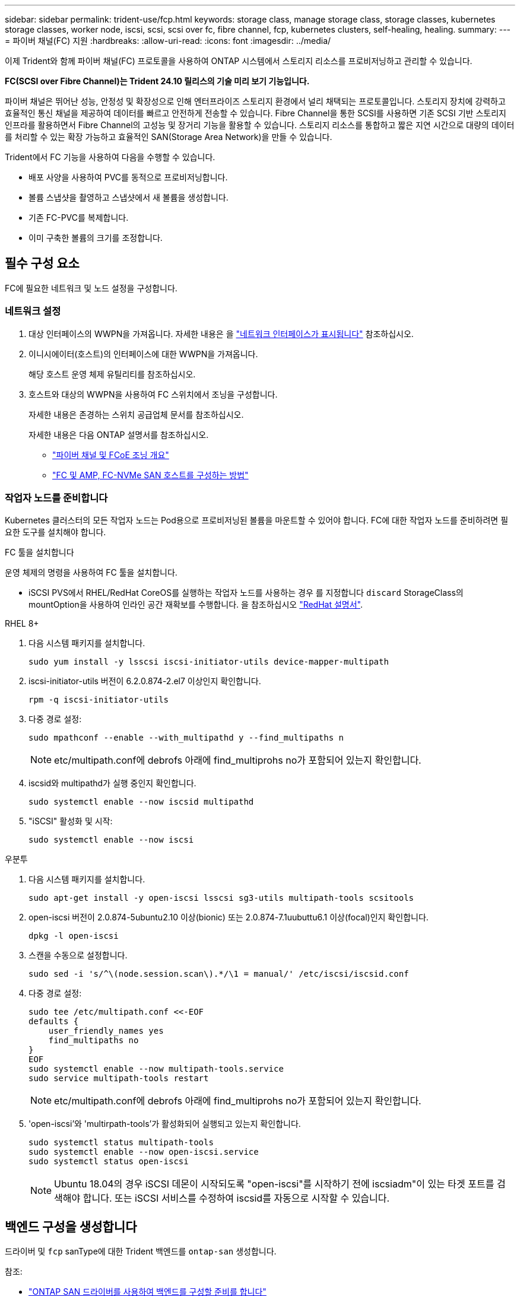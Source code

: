 ---
sidebar: sidebar 
permalink: trident-use/fcp.html 
keywords: storage class, manage storage class, storage classes, kubernetes storage classes, worker node, iscsi, scsi, scsi over fc, fibre channel, fcp, kubernetes clusters, self-healing, healing. 
summary:  
---
= 파이버 채널(FC) 지원
:hardbreaks:
:allow-uri-read: 
:icons: font
:imagesdir: ../media/


[role="lead"]
이제 Trident와 함께 파이버 채널(FC) 프로토콜을 사용하여 ONTAP 시스템에서 스토리지 리소스를 프로비저닝하고 관리할 수 있습니다.

*FC(SCSI over Fibre Channel)는 Trident 24.10 릴리스의 기술 미리 보기 기능입니다.*

파이버 채널은 뛰어난 성능, 안정성 및 확장성으로 인해 엔터프라이즈 스토리지 환경에서 널리 채택되는 프로토콜입니다. 스토리지 장치에 강력하고 효율적인 통신 채널을 제공하여 데이터를 빠르고 안전하게 전송할 수 있습니다. Fibre Channel을 통한 SCSI를 사용하면 기존 SCSI 기반 스토리지 인프라를 활용하면서 Fibre Channel의 고성능 및 장거리 기능을 활용할 수 있습니다. 스토리지 리소스를 통합하고 짧은 지연 시간으로 대량의 데이터를 처리할 수 있는 확장 가능하고 효율적인 SAN(Storage Area Network)을 만들 수 있습니다.

Trident에서 FC 기능을 사용하여 다음을 수행할 수 있습니다.

* 배포 사양을 사용하여 PVC를 동적으로 프로비저닝합니다.
* 볼륨 스냅샷을 촬영하고 스냅샷에서 새 볼륨을 생성합니다.
* 기존 FC-PVC를 복제합니다.
* 이미 구축한 볼륨의 크기를 조정합니다.




== 필수 구성 요소

FC에 필요한 네트워크 및 노드 설정을 구성합니다.



=== 네트워크 설정

. 대상 인터페이스의 WWPN을 가져옵니다. 자세한 내용은 을 link:..https://docs.netapp.com/us-en/ontap-cli//network-interface-show.html["네트워크 인터페이스가 표시됩니다"^] 참조하십시오.
. 이니시에이터(호스트)의 인터페이스에 대한 WWPN을 가져옵니다.
+
해당 호스트 운영 체제 유틸리티를 참조하십시오.

. 호스트와 대상의 WWPN을 사용하여 FC 스위치에서 조닝을 구성합니다.
+
자세한 내용은 존경하는 스위치 공급업체 문서를 참조하십시오.

+
자세한 내용은 다음 ONTAP 설명서를 참조하십시오.

+
** https://docs.netapp.com/us-en/ontap/san-config/fibre-channel-fcoe-zoning-concept.html["파이버 채널 및 FCoE 조닝 개요"^]
** https://docs.netapp.com/us-en/ontap/san-config/configure-fc-nvme-hosts-ha-pairs-reference.html["FC 및 AMP, FC-NVMe SAN 호스트를 구성하는 방법"^]






=== 작업자 노드를 준비합니다

Kubernetes 클러스터의 모든 작업자 노드는 Pod용으로 프로비저닝된 볼륨을 마운트할 수 있어야 합니다. FC에 대한 작업자 노드를 준비하려면 필요한 도구를 설치해야 합니다.

.FC 툴을 설치합니다
운영 체제의 명령을 사용하여 FC 툴을 설치합니다.

* iSCSI PVS에서 RHEL/RedHat CoreOS를 실행하는 작업자 노드를 사용하는 경우 를 지정합니다 `discard` StorageClass의 mountOption을 사용하여 인라인 공간 재확보를 수행합니다. 을 참조하십시오 https://access.redhat.com/documentation/en-us/red_hat_enterprise_linux/8/html/managing_file_systems/discarding-unused-blocks_managing-file-systems["RedHat 설명서"^].


[role="tabbed-block"]
====
.RHEL 8+
--
. 다음 시스템 패키지를 설치합니다.
+
[listing]
----
sudo yum install -y lsscsi iscsi-initiator-utils device-mapper-multipath
----
. iscsi-initiator-utils 버전이 6.2.0.874-2.el7 이상인지 확인합니다.
+
[listing]
----
rpm -q iscsi-initiator-utils
----
. 다중 경로 설정:
+
[listing]
----
sudo mpathconf --enable --with_multipathd y --find_multipaths n
----
+

NOTE: etc/multipath.conf에 debrofs 아래에 find_multiprohs no가 포함되어 있는지 확인합니다.

. iscsid와 multipathd가 실행 중인지 확인합니다.
+
[listing]
----
sudo systemctl enable --now iscsid multipathd
----
. "iSCSI" 활성화 및 시작:
+
[listing]
----
sudo systemctl enable --now iscsi
----


--
.우분투
--
. 다음 시스템 패키지를 설치합니다.
+
[listing]
----
sudo apt-get install -y open-iscsi lsscsi sg3-utils multipath-tools scsitools
----
. open-iscsi 버전이 2.0.874-5ubuntu2.10 이상(bionic) 또는 2.0.874-7.1uubuttu6.1 이상(focal)인지 확인합니다.
+
[listing]
----
dpkg -l open-iscsi
----
. 스캔을 수동으로 설정합니다.
+
[listing]
----
sudo sed -i 's/^\(node.session.scan\).*/\1 = manual/' /etc/iscsi/iscsid.conf
----
. 다중 경로 설정:
+
[listing]
----
sudo tee /etc/multipath.conf <<-EOF
defaults {
    user_friendly_names yes
    find_multipaths no
}
EOF
sudo systemctl enable --now multipath-tools.service
sudo service multipath-tools restart
----
+

NOTE: etc/multipath.conf에 debrofs 아래에 find_multiprohs no가 포함되어 있는지 확인합니다.

. 'open-iscsi'와 'multirpath-tools'가 활성화되어 실행되고 있는지 확인합니다.
+
[listing]
----
sudo systemctl status multipath-tools
sudo systemctl enable --now open-iscsi.service
sudo systemctl status open-iscsi
----
+

NOTE: Ubuntu 18.04의 경우 iSCSI 데몬이 시작되도록 "open-iscsi"를 시작하기 전에 iscsiadm"이 있는 타겟 포트를 검색해야 합니다. 또는 iSCSI 서비스를 수정하여 iscsid를 자동으로 시작할 수 있습니다.



--
====


== 백엔드 구성을 생성합니다

드라이버 및 `fcp` sanType에 대한 Trident 백엔드를 `ontap-san` 생성합니다.

참조:

* link:..trident-use/ontap-san-prep.html["ONTAP SAN 드라이버를 사용하여 백엔드를 구성할 준비를 합니다"]
* link:..trident-use/ontap-san-examples.html["ONTAP SAN 구성 옵션 및 예"^]


.FC를 사용한 백엔드 구성 예
[listing]
----
apiVersion: trident.netapp.io/v1
kind: TridentBackendConfig
metadata:
  name: backend-tbc-ontap-san
spec:
  version: 1
  backendName: ontap-san-backend
  storageDriverName: ontap-san
  managementLIF: 10.0.0.1
  sanType: fcp
  svm: trident_svm
  credentials:
    name: backend-tbc-ontap-san-secret
----


== 스토리지 클래스를 생성합니다

자세한 내용은 다음을 참조하십시오.

* link:..trident-docker/stor-config.html["스토리지 구성 옵션"^]


.스토리지 클래스 예
[listing]
----
apiVersion: storage.k8s.io/v1
kind: StorageClass
metadata:
  name: fcp-sc
provisioner: csi.trident.netapp.io
parameters:
  backendType: "ontap-san"
  protocol: "fcp"
  storagePool: "aggr1"
allowVolumeExpansion: True
----